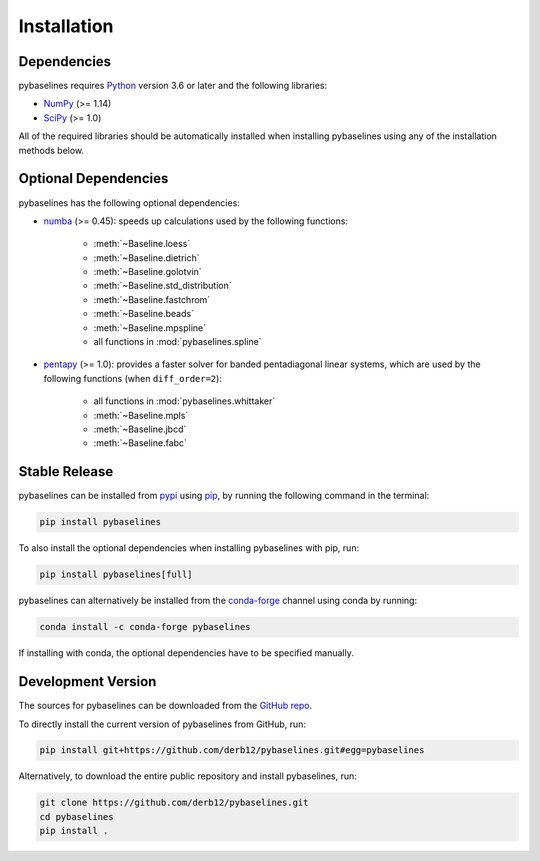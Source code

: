 .. highlight:: shell

============
Installation
============


Dependencies
~~~~~~~~~~~~

pybaselines requires `Python <https://python.org>`_ version 3.6 or later and the following libraries:

* `NumPy <https://numpy.org>`_ (>= 1.14)
* `SciPy <https://www.scipy.org>`_ (>= 1.0)


All of the required libraries should be automatically installed when
installing pybaselines using any of the installation methods below.

Optional Dependencies
~~~~~~~~~~~~~~~~~~~~~

pybaselines has the following optional dependencies:

* `numba <https://github.com/numba/numba>`_ (>= 0.45):
  speeds up calculations used by the following functions:

    * :meth:`~Baseline.loess`
    * :meth:`~Baseline.dietrich`
    * :meth:`~Baseline.golotvin`
    * :meth:`~Baseline.std_distribution`
    * :meth:`~Baseline.fastchrom`
    * :meth:`~Baseline.beads`
    * :meth:`~Baseline.mpspline`
    * all functions in :mod:`pybaselines.spline`

* `pentapy <https://github.com/GeoStat-Framework/pentapy>`_ (>= 1.0):
  provides a faster solver for banded pentadiagonal linear systems, which are
  used by the following functions (when ``diff_order=2``):

    * all functions in :mod:`pybaselines.whittaker`
    * :meth:`~Baseline.mpls`
    * :meth:`~Baseline.jbcd`
    * :meth:`~Baseline.fabc`


Stable Release
~~~~~~~~~~~~~~

pybaselines can be installed from `pypi <https://pypi.org/project/pybaselines>`_
using `pip <https://pip.pypa.io>`_, by running the following command in the terminal:

.. code-block:: console

    pip install pybaselines

To also install the optional dependencies when installing pybaselines with pip, run:

.. code-block:: console

    pip install pybaselines[full]

pybaselines can alternatively be installed from the
`conda-forge <https://anaconda.org/conda-forge/pybaselines>`_ channel using conda by running:

.. code-block:: console

    conda install -c conda-forge pybaselines

If installing with conda, the optional dependencies have to be specified manually.


Development Version
~~~~~~~~~~~~~~~~~~~

The sources for pybaselines can be downloaded from the
`GitHub repo <https://github.com/derb12/pybaselines>`_.

To directly install the current version of pybaselines from GitHub, run:

.. code-block:: console

    pip install git+https://github.com/derb12/pybaselines.git#egg=pybaselines

Alternatively, to download the entire public repository and install pybaselines, run:

.. code-block:: console

    git clone https://github.com/derb12/pybaselines.git
    cd pybaselines
    pip install .

